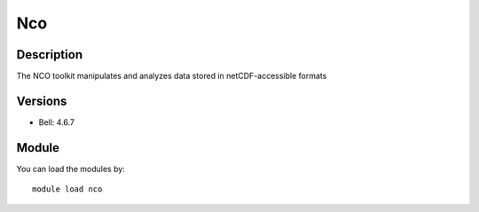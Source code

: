 .. _backbone-label:

Nco
==============================

Description
~~~~~~~~
The NCO toolkit manipulates and analyzes data stored in netCDF-accessible formats

Versions
~~~~~~~~
- Bell: 4.6.7

Module
~~~~~~~~
You can load the modules by::

    module load nco

